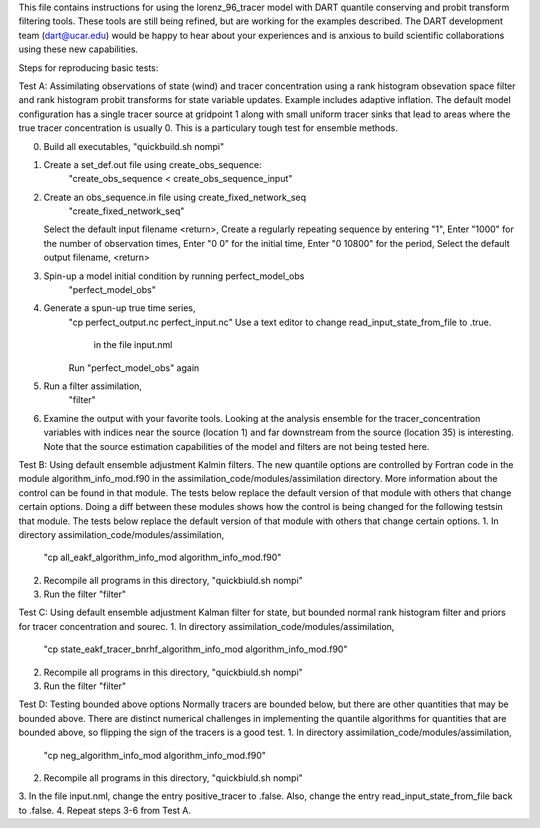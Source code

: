 This file contains instructions for using the lorenz_96_tracer model with DART 
quantile conserving and probit transform filtering tools. These tools are still
being refined, but are working for the examples described. The DART development 
team (dart@ucar.edu) would be happy to hear about your experiences and is
anxious to build scientific collaborations using these new capabilities.


Steps for reproducing basic tests:

Test A: Assimilating observations of state (wind) and tracer concentration using
a rank histogram obsevation space filter and rank histogram probit transforms for
state variable updates. Example includes adaptive inflation.
The default model configuration has a single tracer source at gridpoint 1 along with
small uniform tracer sinks that lead to areas where the true tracer concentration is
usually 0. This is a particulary tough test for ensemble methods.

0. Build all executables,
   "quickbuild.sh nompi"
1. Create a set_def.out file using create_obs_sequence:
      "create_obs_sequence < create_obs_sequence_input"
2. Create an obs_sequence.in file using create_fixed_network_seq
      "create_fixed_network_seq" 
   Select the default input filename <return>,
   Create a regularly repeating sequence by entering "1",
   Enter "1000" for the number of observation times,
   Enter "0 0" for the initial time,
   Enter "0 10800" for the period,
   Select the default output filename, <return>
3. Spin-up a model initial condition by running perfect_model_obs
      "perfect_model_obs"
4. Generate a spun-up true time series,
      "cp perfect_output.nc perfect_input.nc"
      Use a text editor to change read_input_state_from_file to .true. 
         in the file input.nml
      Run "perfect_model_obs" again
5. Run a filter assimilation,
      "filter"
6. Examine the output with your favorite tools. Looking at the analysis ensemble 
   for the tracer_concentration variables with indices near the source (location 1)
   and far downstream from the source (location 35) is interesting. Note that the
   source estimation capabilities of the model and filters are not being tested here.


Test B: Using default ensemble adjustment Kalmin filters. 
The new quantile options are controlled by Fortran code in the module
algorithm_info_mod.f90 in the assimilation_code/modules/assimilation directory.
More information about the control can be found in that module. The tests below 
replace the default version of that module with others that change certain options. 
Doing a diff between these modules shows how the control is being changed for the 
following testsin that module. The tests below 
replace the default version of that module with others that change certain options. 
1. In directory assimilation_code/modules/assimilation, 
   "cp all_eakf_algorithm_info_mod algorithm_info_mod.f90"
2. Recompile all programs in this directory,
   "quickbiuld.sh nompi"
3. Run the filter 
   "filter"

Test C: Using default ensemble adjustment Kalman filter for state, but bounded
normal rank histogram filter and priors for tracer concentration and sourec.
1. In directory assimilation_code/modules/assimilation, 
   "cp state_eakf_tracer_bnrhf_algorithm_info_mod algorithm_info_mod.f90"
2. Recompile all programs in this directory,
   "quickbiuld.sh nompi"
3. Run the filter 
   "filter"

Test D: Testing bounded above options
Normally tracers are bounded below, but there are other quantities that may be bounded
above. There are distinct numerical challenges in implementing the quantile algorithms
for quantities that are bounded above, so flipping the sign of the tracers is a good
test. 
1. In directory assimilation_code/modules/assimilation, 
   "cp neg_algorithm_info_mod algorithm_info_mod.f90"
2. Recompile all programs in this directory,
   "quickbiuld.sh nompi"
3. In the file input.nml, change the entry positive_tracer to .false. Also, change the
entry read_input_state_from_file back to .false. 
4. Repeat steps 3-6 from Test A.




   


